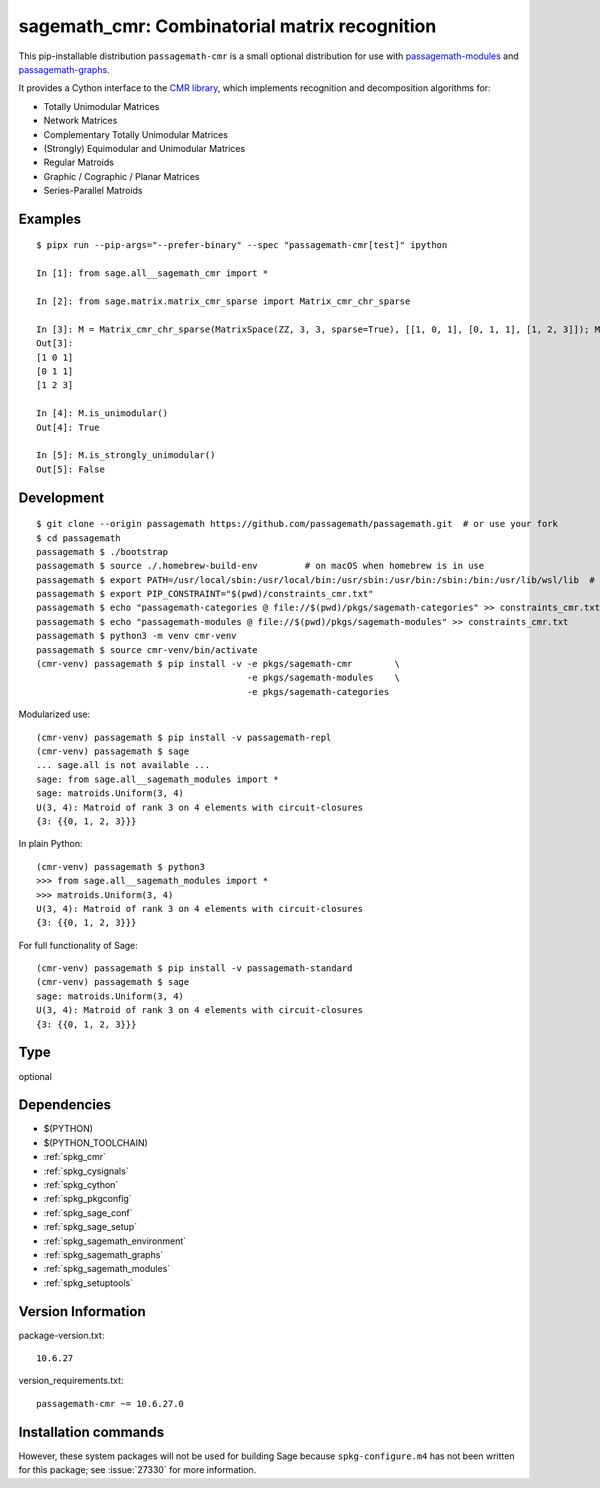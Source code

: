 .. _spkg_sagemath_cmr:

==================================================================================================
sagemath_cmr: Combinatorial matrix recognition
==================================================================================================


This pip-installable distribution ``passagemath-cmr`` is a small
optional distribution for use with `passagemath-modules <https://pypi.org/project/passagemath-modules/>`_ and
`passagemath-graphs <https://pypi.org/project/passagemath-graphs/>`_.

It provides a Cython interface to the
`CMR library <https://github.com/discopt/cmr>`_,
which implements recognition and decomposition algorithms for:

- Totally Unimodular Matrices
- Network Matrices
- Complementary Totally Unimodular Matrices
- (Strongly) Equimodular and Unimodular Matrices
- Regular Matroids
- Graphic / Cographic / Planar Matrices
- Series-Parallel Matroids


Examples
--------

::

    $ pipx run --pip-args="--prefer-binary" --spec "passagemath-cmr[test]" ipython

    In [1]: from sage.all__sagemath_cmr import *

    In [2]: from sage.matrix.matrix_cmr_sparse import Matrix_cmr_chr_sparse

    In [3]: M = Matrix_cmr_chr_sparse(MatrixSpace(ZZ, 3, 3, sparse=True), [[1, 0, 1], [0, 1, 1], [1, 2, 3]]); M
    Out[3]:
    [1 0 1]
    [0 1 1]
    [1 2 3]

    In [4]: M.is_unimodular()
    Out[4]: True

    In [5]: M.is_strongly_unimodular()
    Out[5]: False


Development
-----------

::

    $ git clone --origin passagemath https://github.com/passagemath/passagemath.git  # or use your fork
    $ cd passagemath
    passagemath $ ./bootstrap
    passagemath $ source ./.homebrew-build-env         # on macOS when homebrew is in use
    passagemath $ export PATH=/usr/local/sbin:/usr/local/bin:/usr/sbin:/usr/bin:/sbin:/bin:/usr/lib/wsl/lib  # on WSL
    passagemath $ export PIP_CONSTRAINT="$(pwd)/constraints_cmr.txt"
    passagemath $ echo "passagemath-categories @ file://$(pwd)/pkgs/sagemath-categories" >> constraints_cmr.txt
    passagemath $ echo "passagemath-modules @ file://$(pwd)/pkgs/sagemath-modules" >> constraints_cmr.txt
    passagemath $ python3 -m venv cmr-venv
    passagemath $ source cmr-venv/bin/activate
    (cmr-venv) passagemath $ pip install -v -e pkgs/sagemath-cmr        \
                                            -e pkgs/sagemath-modules    \
                                            -e pkgs/sagemath-categories

Modularized use::

    (cmr-venv) passagemath $ pip install -v passagemath-repl
    (cmr-venv) passagemath $ sage
    ... sage.all is not available ...
    sage: from sage.all__sagemath_modules import *
    sage: matroids.Uniform(3, 4)
    U(3, 4): Matroid of rank 3 on 4 elements with circuit-closures
    {3: {{0, 1, 2, 3}}}

In plain Python::

    (cmr-venv) passagemath $ python3
    >>> from sage.all__sagemath_modules import *
    >>> matroids.Uniform(3, 4)
    U(3, 4): Matroid of rank 3 on 4 elements with circuit-closures
    {3: {{0, 1, 2, 3}}}

For full functionality of Sage::

    (cmr-venv) passagemath $ pip install -v passagemath-standard
    (cmr-venv) passagemath $ sage
    sage: matroids.Uniform(3, 4)
    U(3, 4): Matroid of rank 3 on 4 elements with circuit-closures
    {3: {{0, 1, 2, 3}}}


Type
----

optional


Dependencies
------------

- $(PYTHON)
- $(PYTHON_TOOLCHAIN)
- :ref:`spkg_cmr`
- :ref:`spkg_cysignals`
- :ref:`spkg_cython`
- :ref:`spkg_pkgconfig`
- :ref:`spkg_sage_conf`
- :ref:`spkg_sage_setup`
- :ref:`spkg_sagemath_environment`
- :ref:`spkg_sagemath_graphs`
- :ref:`spkg_sagemath_modules`
- :ref:`spkg_setuptools`

Version Information
-------------------

package-version.txt::

    10.6.27

version_requirements.txt::

    passagemath-cmr ~= 10.6.27.0

Installation commands
---------------------

.. tab:: PyPI:

   .. CODE-BLOCK:: bash

       $ pip install passagemath-cmr~=10.6.27.0

.. tab:: Sage distribution:

   .. CODE-BLOCK:: bash

       $ sage -i sagemath_cmr


However, these system packages will not be used for building Sage
because ``spkg-configure.m4`` has not been written for this package;
see :issue:`27330` for more information.

